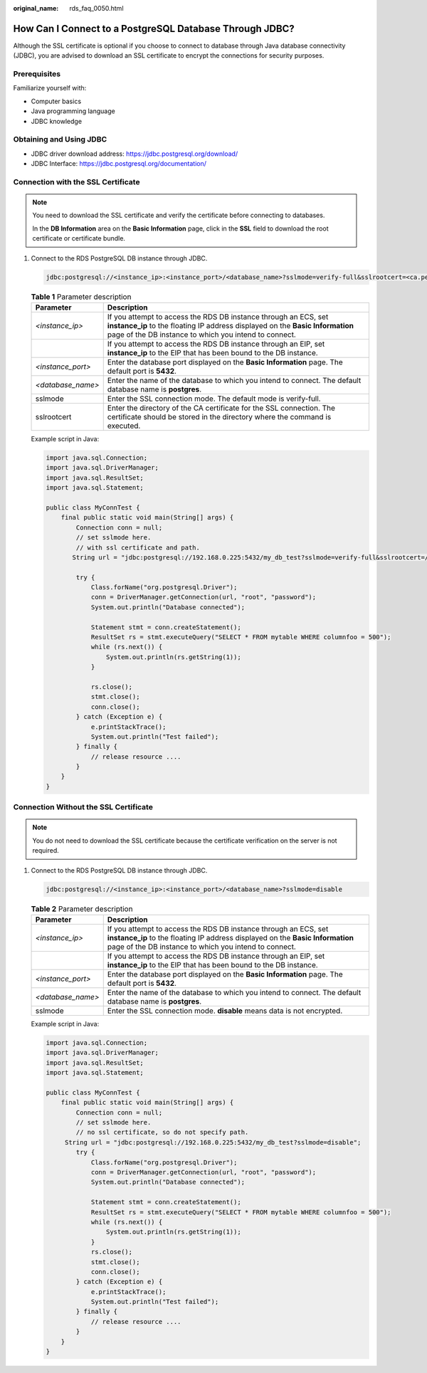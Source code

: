 :original_name: rds_faq_0050.html

.. _rds_faq_0050:

How Can I Connect to a PostgreSQL Database Through JDBC?
========================================================

Although the SSL certificate is optional if you choose to connect to database through Java database connectivity (JDBC), you are advised to download an SSL certificate to encrypt the connections for security purposes.

Prerequisites
-------------

Familiarize yourself with:

-  Computer basics
-  Java programming language
-  JDBC knowledge

Obtaining and Using JDBC
------------------------

-  JDBC driver download address: https://jdbc.postgresql.org/download/
-  JDBC Interface: https://jdbc.postgresql.org/documentation/

Connection with the SSL Certificate
-----------------------------------

.. note::

   You need to download the SSL certificate and verify the certificate before connecting to databases.

   In the **DB Information** area on the **Basic Information** page, click |image1| in the **SSL** field to download the root certificate or certificate bundle.

#. Connect to the RDS PostgreSQL DB instance through JDBC.

   .. code-block::

      jdbc:postgresql://<instance_ip>:<instance_port>/<database_name>?sslmode=verify-full&sslrootcert=<ca.pem>

   .. table:: **Table 1** Parameter description

      +-------------------+------------------------------------------------------------------------------------------------------------------------------------------------------------------------------------------------------------+
      | Parameter         | Description                                                                                                                                                                                                |
      +===================+============================================================================================================================================================================================================+
      | *<instance_ip>*   | If you attempt to access the RDS DB instance through an ECS, set **instance_ip** to the floating IP address displayed on the **Basic Information** page of the DB instance to which you intend to connect. |
      +-------------------+------------------------------------------------------------------------------------------------------------------------------------------------------------------------------------------------------------+
      |                   | If you attempt to access the RDS DB instance through an EIP, set **instance_ip** to the EIP that has been bound to the DB instance.                                                                        |
      +-------------------+------------------------------------------------------------------------------------------------------------------------------------------------------------------------------------------------------------+
      | *<instance_port>* | Enter the database port displayed on the **Basic Information** page. The default port is **5432**.                                                                                                         |
      +-------------------+------------------------------------------------------------------------------------------------------------------------------------------------------------------------------------------------------------+
      | *<database_name>* | Enter the name of the database to which you intend to connect. The default database name is **postgres**.                                                                                                  |
      +-------------------+------------------------------------------------------------------------------------------------------------------------------------------------------------------------------------------------------------+
      | sslmode           | Enter the SSL connection mode. The default mode is verify-full.                                                                                                                                            |
      +-------------------+------------------------------------------------------------------------------------------------------------------------------------------------------------------------------------------------------------+
      | sslrootcert       | Enter the directory of the CA certificate for the SSL connection. The certificate should be stored in the directory where the command is executed.                                                         |
      +-------------------+------------------------------------------------------------------------------------------------------------------------------------------------------------------------------------------------------------+

   Example script in Java:

   .. code-block:: text

      import java.sql.Connection;
      import java.sql.DriverManager;
      import java.sql.ResultSet;
      import java.sql.Statement;

      public class MyConnTest {
          final public static void main(String[] args) {
              Connection conn = null;
              // set sslmode here.
              // with ssl certificate and path.
             String url = "jdbc:postgresql://192.168.0.225:5432/my_db_test?sslmode=verify-full&sslrootcert=/home/Ruby/ca.pem";

              try {
                  Class.forName("org.postgresql.Driver");
                  conn = DriverManager.getConnection(url, "root", "password");
                  System.out.println("Database connected");

                  Statement stmt = conn.createStatement();
                  ResultSet rs = stmt.executeQuery("SELECT * FROM mytable WHERE columnfoo = 500");
                  while (rs.next()) {
                      System.out.println(rs.getString(1));
                  }

                  rs.close();
                  stmt.close();
                  conn.close();
              } catch (Exception e) {
                  e.printStackTrace();
                  System.out.println("Test failed");
              } finally {
                  // release resource ....
              }
          }
      }

Connection Without the SSL Certificate
--------------------------------------

.. note::

   You do not need to download the SSL certificate because the certificate verification on the server is not required.

#. Connect to the RDS PostgreSQL DB instance through JDBC.

   .. code-block::

      jdbc:postgresql://<instance_ip>:<instance_port>/<database_name>?sslmode=disable

   .. table:: **Table 2** Parameter description

      +-------------------+------------------------------------------------------------------------------------------------------------------------------------------------------------------------------------------------------------+
      | Parameter         | Description                                                                                                                                                                                                |
      +===================+============================================================================================================================================================================================================+
      | *<instance_ip>*   | If you attempt to access the RDS DB instance through an ECS, set **instance_ip** to the floating IP address displayed on the **Basic Information** page of the DB instance to which you intend to connect. |
      +-------------------+------------------------------------------------------------------------------------------------------------------------------------------------------------------------------------------------------------+
      |                   | If you attempt to access the RDS DB instance through an EIP, set **instance_ip** to the EIP that has been bound to the DB instance.                                                                        |
      +-------------------+------------------------------------------------------------------------------------------------------------------------------------------------------------------------------------------------------------+
      | *<instance_port>* | Enter the database port displayed on the **Basic Information** page. The default port is **5432**.                                                                                                         |
      +-------------------+------------------------------------------------------------------------------------------------------------------------------------------------------------------------------------------------------------+
      | *<database_name>* | Enter the name of the database to which you intend to connect. The default database name is **postgres**.                                                                                                  |
      +-------------------+------------------------------------------------------------------------------------------------------------------------------------------------------------------------------------------------------------+
      | sslmode           | Enter the SSL connection mode. **disable** means data is not encrypted.                                                                                                                                    |
      +-------------------+------------------------------------------------------------------------------------------------------------------------------------------------------------------------------------------------------------+

   Example script in Java:

   .. code-block:: text

      import java.sql.Connection;
      import java.sql.DriverManager;
      import java.sql.ResultSet;
      import java.sql.Statement;

      public class MyConnTest {
          final public static void main(String[] args) {
              Connection conn = null;
              // set sslmode here.
              // no ssl certificate, so do not specify path.
           String url = "jdbc:postgresql://192.168.0.225:5432/my_db_test?sslmode=disable";
              try {
                  Class.forName("org.postgresql.Driver");
                  conn = DriverManager.getConnection(url, "root", "password");
                  System.out.println("Database connected");

                  Statement stmt = conn.createStatement();
                  ResultSet rs = stmt.executeQuery("SELECT * FROM mytable WHERE columnfoo = 500");
                  while (rs.next()) {
                      System.out.println(rs.getString(1));
                  }
                  rs.close();
                  stmt.close();
                  conn.close();
              } catch (Exception e) {
                  e.printStackTrace();
                  System.out.println("Test failed");
              } finally {
                  // release resource ....
              }
          }
      }

.. |image1| image:: /_static/images/en-us_image_0000001212355439.png

